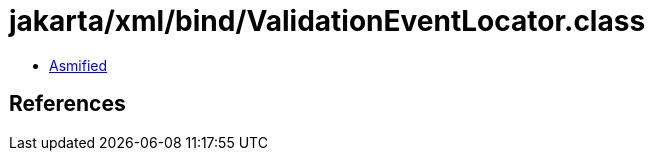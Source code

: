 = jakarta/xml/bind/ValidationEventLocator.class

 - link:ValidationEventLocator-asmified.java[Asmified]

== References


